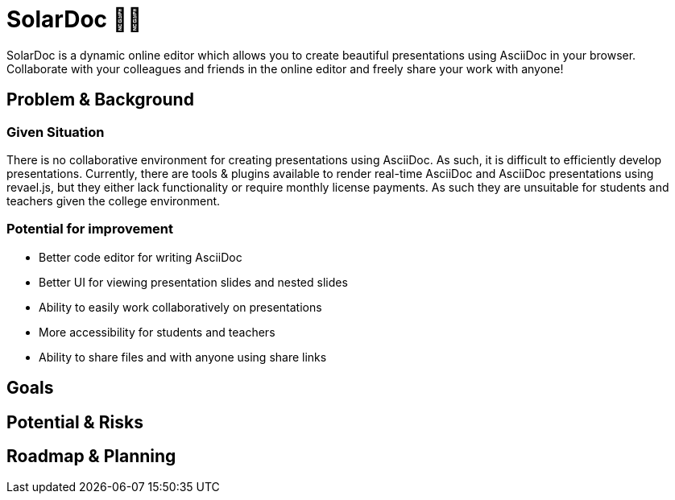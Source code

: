 = SolarDoc 🌌✨

SolarDoc is a dynamic online editor which allows you to create beautiful presentations using AsciiDoc in your browser. Collaborate with your colleagues and friends in the online editor and freely share your work with anyone! 

== Problem & Background

=== Given Situation

There is no collaborative environment for creating presentations using AsciiDoc. As such, it is difficult to efficiently develop presentations. Currently, there are tools & plugins available to render real-time AsciiDoc and AsciiDoc presentations using revael.js, but they either lack functionality or require monthly license payments. As such they are unsuitable for students and teachers given the college environment. 

=== Potential for improvement

- Better code editor for writing AsciiDoc
- Better UI for viewing presentation slides and nested slides
- Ability to easily work collaboratively on presentations
- More accessibility for students and teachers
- Ability to share files and with anyone using share links

== Goals




== Potential & Risks



== Roadmap & Planning


